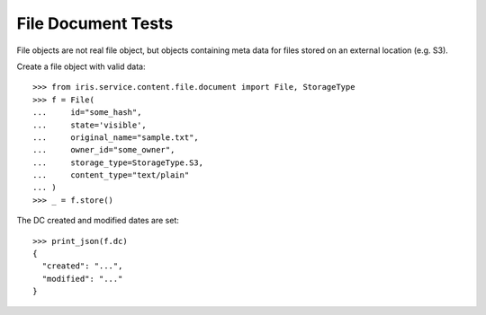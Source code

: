 ===================
File Document Tests
===================

File objects are not real file object, but objects containing meta data for
files stored on an external location (e.g. S3).

Create a file object with valid data::

    >>> from iris.service.content.file.document import File, StorageType
    >>> f = File(
    ...     id="some_hash",
    ...     state='visible',
    ...     original_name="sample.txt",
    ...     owner_id="some_owner",
    ...     storage_type=StorageType.S3,
    ...     content_type="text/plain"
    ... )
    >>> _ = f.store()

The DC created and modified dates are set::

    >>> print_json(f.dc)
    {
      "created": "...",
      "modified": "..."
    }